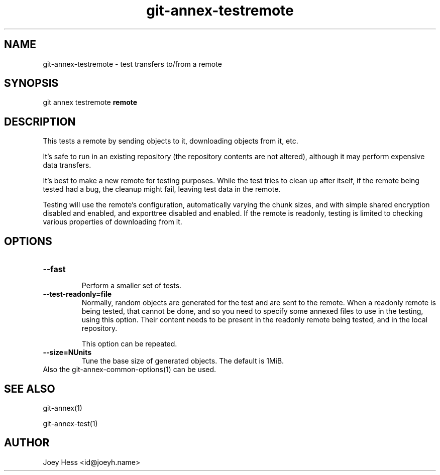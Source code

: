 .TH git-annex-testremote 1
.SH NAME
git-annex-testremote \- test transfers to/from a remote
.PP
.SH SYNOPSIS
git annex testremote \fBremote\fP
.PP
.SH DESCRIPTION
This tests a remote by sending objects to it, downloading objects from it,
etc.
.PP
It's safe to run in an existing repository (the repository contents are
not altered), although it may perform expensive data transfers.
.PP
It's best to make a new remote for testing purposes. While the test
tries to clean up after itself, if the remote being tested had a bug,
the cleanup might fail, leaving test data in the remote.
.PP
Testing will use the remote's configuration, automatically varying
the chunk sizes, and with simple shared encryption disabled and enabled,
and exporttree disabled and enabled. If the remote is readonly, testing
is limited to checking various properties of downloading from it.
.PP
.SH OPTIONS
.IP "\fB\-\-fast\fP"
.IP
Perform a smaller set of tests.
.IP
.IP "\fB\-\-test\-readonly=file\fP"
Normally, random objects are generated for the test and are sent to the
remote. When a readonly remote is being tested, that cannot be done,
and so you need to specify some annexed files to use in the testing,
using this option. Their content needs to be present in the readonly remote
being tested, and in the local repository.
.IP
This option can be repeated.
.IP
.IP "\fB\-\-size=NUnits\fP"
Tune the base size of generated objects. The default is 1MiB.
.IP
.IP "Also the git-annex\-common\-options(1) can be used."
.SH SEE ALSO
git-annex(1)
.PP
git-annex\-test(1)
.PP
.SH AUTHOR
Joey Hess <id@joeyh.name>
.PP
.PP

